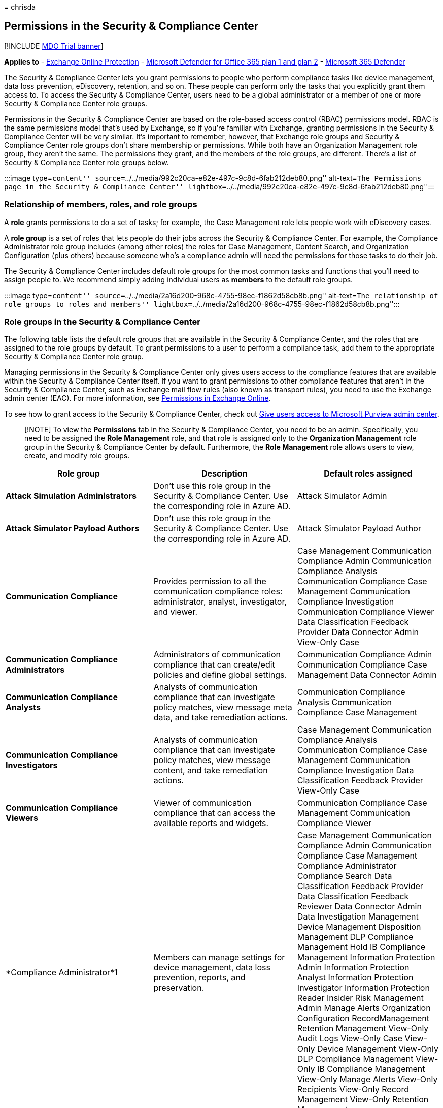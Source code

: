 = 
chrisda

== Permissions in the Security & Compliance Center

{empty}[!INCLUDE link:../includes/mdo-trial-banner.md[MDO Trial banner]]

*Applies to* - link:exchange-online-protection-overview.md[Exchange
Online Protection] - link:defender-for-office-365.md[Microsoft Defender
for Office 365 plan 1 and plan 2] -
link:../defender/microsoft-365-defender.md[Microsoft 365 Defender]

The Security & Compliance Center lets you grant permissions to people
who perform compliance tasks like device management, data loss
prevention, eDiscovery, retention, and so on. These people can perform
only the tasks that you explicitly grant them access to. To access the
Security & Compliance Center, users need to be a global administrator or
a member of one or more Security & Compliance Center role groups.

Permissions in the Security & Compliance Center are based on the
role-based access control (RBAC) permissions model. RBAC is the same
permissions model that’s used by Exchange, so if you’re familiar with
Exchange, granting permissions in the Security & Compliance Center will
be very similar. It’s important to remember, however, that Exchange role
groups and Security & Compliance Center role groups don’t share
membership or permissions. While both have an Organization Management
role group, they aren’t the same. The permissions they grant, and the
members of the role groups, are different. There’s a list of Security &
Compliance Center role groups below.

:::image type=``content''
source=``../../media/992c20ca-e82e-497c-9c8d-6fab212deb80.png''
alt-text=``The Permissions page in the Security & Compliance Center''
lightbox=``../../media/992c20ca-e82e-497c-9c8d-6fab212deb80.png'':::

=== Relationship of members, roles, and role groups

A *role* grants permissions to do a set of tasks; for example, the Case
Management role lets people work with eDiscovery cases.

A *role group* is a set of roles that lets people do their jobs across
the Security & Compliance Center. For example, the Compliance
Administrator role group includes (among other roles) the roles for Case
Management, Content Search, and Organization Configuration (plus others)
because someone who’s a compliance admin will need the permissions for
those tasks to do their job.

The Security & Compliance Center includes default role groups for the
most common tasks and functions that you’ll need to assign people to. We
recommend simply adding individual users as *members* to the default
role groups.

:::image type=``content''
source=``../../media/2a16d200-968c-4755-98ec-f1862d58cb8b.png''
alt-text=``The relationship of role groups to roles and members''
lightbox=``../../media/2a16d200-968c-4755-98ec-f1862d58cb8b.png'':::

=== Role groups in the Security & Compliance Center

The following table lists the default role groups that are available in
the Security & Compliance Center, and the roles that are assigned to the
role groups by default. To grant permissions to a user to perform a
compliance task, add them to the appropriate Security & Compliance
Center role group.

Managing permissions in the Security & Compliance Center only gives
users access to the compliance features that are available within the
Security & Compliance Center itself. If you want to grant permissions to
other compliance features that aren’t in the Security & Compliance
Center, such as Exchange mail flow rules (also known as transport
rules), you need to use the Exchange admin center (EAC). For more
information, see
link:/exchange/permissions-exo/permissions-exo[Permissions in Exchange
Online].

To see how to grant access to the Security & Compliance Center, check
out link:grant-access-to-the-security-and-compliance-center.md[Give
users access to Microsoft Purview admin center].

____
[!NOTE] To view the *Permissions* tab in the Security & Compliance
Center, you need to be an admin. Specifically, you need to be assigned
the *Role Management* role, and that role is assigned only to the
*Organization Management* role group in the Security & Compliance Center
by default. Furthermore, the *Role Management* role allows users to
view, create, and modify role groups.
____

[width="100%",cols="34%,33%,33%",options="header",]
|===
|Role group |Description |Default roles assigned
|*Attack Simulation Administrators* |Don’t use this role group in the
Security & Compliance Center. Use the corresponding role in Azure AD.
|Attack Simulator Admin

|*Attack Simulator Payload Authors* |Don’t use this role group in the
Security & Compliance Center. Use the corresponding role in Azure AD.
|Attack Simulator Payload Author

|*Communication Compliance* |Provides permission to all the
communication compliance roles: administrator, analyst, investigator,
and viewer. |Case Management Communication Compliance Admin
Communication Compliance Analysis Communication Compliance Case
Management Communication Compliance Investigation Communication
Compliance Viewer Data Classification Feedback Provider Data Connector
Admin View-Only Case

|*Communication Compliance Administrators* |Administrators of
communication compliance that can create/edit policies and define global
settings. |Communication Compliance Admin Communication Compliance Case
Management Data Connector Admin

|*Communication Compliance Analysts* |Analysts of communication
compliance that can investigate policy matches, view message meta data,
and take remediation actions. |Communication Compliance Analysis
Communication Compliance Case Management

|*Communication Compliance Investigators* |Analysts of communication
compliance that can investigate policy matches, view message content,
and take remediation actions. |Case Management Communication Compliance
Analysis Communication Compliance Case Management Communication
Compliance Investigation Data Classification Feedback Provider View-Only
Case

|*Communication Compliance Viewers* |Viewer of communication compliance
that can access the available reports and widgets. |Communication
Compliance Case Management Communication Compliance Viewer

|*Compliance Administrator*1 |Members can manage settings for device
management, data loss prevention, reports, and preservation. |Case
Management Communication Compliance Admin Communication Compliance Case
Management Compliance Administrator Compliance Search Data
Classification Feedback Provider Data Classification Feedback Reviewer
Data Connector Admin Data Investigation Management Device Management
Disposition Management DLP Compliance Management Hold IB Compliance
Management Information Protection Admin Information Protection Analyst
Information Protection Investigator Information Protection Reader
Insider Risk Management Admin Manage Alerts Organization Configuration
RecordManagement Retention Management View-Only Audit Logs View-Only
Case View-Only Device Management View-Only DLP Compliance Management
View-Only IB Compliance Management View-Only Manage Alerts View-Only
Recipients View-Only Record Management View-Only Retention Management

|*Compliance Data Administrator* |Members can manage settings for device
management, data protection, data loss prevention, reports, and
preservation. |Compliance Administrator Compliance Search Data Connector
Admin Device Management Disposition Management DLP Compliance Management
IB Compliance Management Information Protection Admin Information
Protection Analyst Information Protection Investigator Information
Protection Reader Manage Alerts Organization Configuration
RecordManagement Retention Management Sensitivity Label Administrator
View-Only Audit Logs View-Only Device Management View-Only DLP
Compliance Management View-Only IB Compliance Management View-Only
Manage Alerts View-Only Recipients View-Only Record Management View-Only
Retention Management

|*Compliance Manager Administrators* |Manage template creation and
modification. |Compliance Manager Administration Compliance Manager
Assessment Compliance Manager Contribution Compliance Manager Reader
Data Connector Admin

|*Compliance Manager Assessors* |Create assessments, implement
improvement actions, and update test status for improvement actions.
|Compliance Manager Assessment Compliance Manager Contribution
Compliance Manager Reader Data Connector Admin

|*Compliance Manager Contributors* |Create assessments and perform work
to implement improvement actions. |Compliance Manager Contribution
Compliance Manager Reader Data Connector Admin

|*Compliance Manager Readers* |View all Compliance Manager content
except for administrator functions. |Compliance Manager Reader

|*Content Explorer Content Viewer* |View the contents files in Content
explorer. |Data Classification Content Viewer

|*Content Explorer List Viewer* |View all items in Content explorer in
list format only. |Data Classification List Viewer

|*Data Investigator* |Perform searches on mailboxes, SharePoint Online
sites, and OneDrive for Business locations. |Communication Compliance
Search Custodian Data Investigation Management Export Preview Review RMS
Decrypt Search And Purge

|*eDiscovery Manager* |Members can perform searches and place holds on
mailboxes, SharePoint Online sites, and OneDrive for Business locations.
Members can also create and manage eDiscovery cases, add and remove
members to a case, create and edit Content Searches associated with a
case, and access case data in eDiscovery (Premium). An eDiscovery
Administrator is a member of the eDiscovery Manager role group who has
been assigned additional permissions. In addition to the tasks that an
eDiscovery Manager can perform, an eDiscovery Administrator can: |Case
Management Communication Compliance Search Custodian Export Hold Preview
Review RMS Decrypt

|*Global Reader* |Members have read-only access to reports, alerts, and
can see all the configuration and settings. The primary difference
between Global Reader and Security Reader is that a Global Reader can
access *configuration and settings*. |Security Reader Sensitivity Label
Reader Service Assurance View View-Only Audit Logs View-Only Device
Management View-Only DLP Compliance Management View-Only IB Compliance
Management View-Only Manage Alerts View-Only Recipients View-Only Record
Management View-Only Retention Management

|*Information Protection* |Full control over all information protection
features, including sensitivity labels and their policies, DLP, all
classifier types, activity and content explorers, and all related
reports. |Data Classification Content Viewer Information Protection
Admin Information Protection Analyst Information Protection Investigator
Information Protection Reader

|*Information Protection Admins* |Create, edit, and delete DLP policies,
sensitivity labels and their policies, and all classifier types. Manage
endpoint DLP settings and simulation mode for auto-labeling policies.
|Information Protection Admin

|*Information Protection Analysts* |Access and manage DLP alerts and
activity explorer. View-only access to DLP policies, sensitivity labels
and their policies, and all classifier types. |Data Classification List
Viewer Information Protection Analyst

|*Information Protection Investigators* |Access and manage DLP alerts,
activity explorer, and content explorer. View-only access to DLP
policies, sensitivity labels and their policies, and all classifier
types. |Data Classification Content Viewer Information Protection
Analyst Information Protection Investigator

|*Information Protection Readers* |View-only access to reports for DLP
policies and sensitivity labels and their policies. |Information
Protection Reader

|*Insider Risk Management* |Use this role group to manage insider risk
management for your organization in a single group. By adding all user
accounts for designated administrators, analysts, and investigators, you
can configure insider risk management permissions in a single group.
This role group contains all the insider risk management permission
roles. This is the easiest way to quickly get started with insider risk
management and is a good fit for organizations that do not need separate
permissions defined for separate groups of users. |Case Management Data
Connector Admin Insider Risk Management Admin Insider Risk Management
Analysis Insider Risk Management Audit Insider Risk Management
Investigation View-Only Case

|*Insider Risk Management Admins* |Use this role group to initially
configure insider risk management and later to segregate insider risk
administrators into a defined group. Users in this role group can
create, read, update, and delete insider risk management policies,
global settings, and role group assignments. |Case Management Data
Connector Admin Insider Risk Management Admin View-Only Case

|*Insider Risk Management Analysts* |Use this group to assign
permissions to users that will act as insider risk case analysts. Users
in this role group can access all insider risk management alerts, cases,
and notices templates. They cannot access the insider risk Content
Explorer. |Case Management Insider Risk Management Analysis View-Only
Case

|*Insider Risk Management Auditors* |Use this group to assign
permissions to users that will audit insider risk management activities.
Users in this role group can access the insider risk audit log. |Insider
Risk Management Audit

|*Insider Risk Management Investigators* |Use this group to assign
permissions to users that will act as insider risk data investigators.
Users in this role group can access all insider risk management alerts,
cases, notices templates, and the Content Explorer for all cases. |Case
Management Insider Risk Management Investigation View-Only Case

|*IRM Contributors* |This role group is visible, but is used by
background services only. |Insider Risk Management Permanent
contribution Insider Risk Management Temporary contribution

|*Knowledge Administrators* |Configure knowledge, learning, assign
trainings and other intelligent features. |Knowledge Admin

|*MailFlow Administrator* |Members can monitor and view mail flow
insights and reports in the Security & Compliance Center. Global admins
can add ordinary users to this group, but, if the user isn’t a member of
the Exchange Admin group, the user will not have access to Exchange
admin-related tasks. |View-Only Recipients

|*Organization Management*1 |Members can control permissions for
accessing features in the Security & Compliance Center, and also manage
settings for device management, data loss prevention, reports, and
preservation. |Audit Logs

|*Privacy Management* |Manage access control for Priva in the Microsoft
Purview compliance portal. |Case Management

|*Privacy Management Administrators* |Administrators of privacy
management solution that can create/edit policies and define global
settings. |Case Management

|*Privacy Management Analysts* |Analysts of privacy management solution
that can investigate policy matches, view messages meta data, and take
remediation actions. |Case Management

|*Privacy Management Contributors* |Manage contributor access for
privacy management cases. |Privacy Management Permanent contribution

|*Privacy Management Investigators* |Investigators of privacy management
solution that can investigate policy matches, view message content, and
take remediation actions. |Case Management

|*Privacy Management Viewers* |Viewer of privacy management solution
that can access the available dashboards and widgets. |Data
Classification List Viewer

|*Quarantine Administrator* |Members can access all Quarantine actions.
For more information, see
link:manage-quarantined-messages-and-files.md[Manage quarantined
messages and files as an admin in EOP] |Quarantine

|*Records Management* |Members can configure all aspects of records
management, including retention labels and disposition reviews.
|Disposition Management

|*Reviewer* |Members can access review sets in
link:../../compliance/overview-ediscovery-20.md[eDiscovery (Premium)]
cases. Members of this role group can see and open the list of cases on
the *eDiscovery > Advanced* page in the Microsoft Purview compliance
portal that they’re members of. After the user accesses an eDiscovery
(Premium) case, they can select *Review sets* to access case data. This
role doesn’t allow the user to preview the results of a collection
search that’s associated with the case or do other search or case
management tasks. Members of this role group can only access the data in
a review set. |Review

|*Security Administrator* |Members have access to a number of security
features of Identity Protection Center, Privileged Identity Management,
Monitor Microsoft 365 Service Health, and Security & Compliance Center.
|Audit Logs

|*Security Operator* |Members can manage security alerts, and also view
reports and settings of security features. |Compliance Search

|*Security Reader* |Members have read-only access to a number of
security features of Identity Protection Center, Privileged Identity
Management, Monitor Microsoft 365 Service Health, and Security &
Compliance Center. |Security Reader

|*Service Assurance User* |Members can access the Service assurance
section in the Security & Compliance Center. Service assurance provides
reports and documents that describe Microsoft’s security practices for
customer data that’s stored in Microsoft 365. It also provides
independent third-party audit reports on Microsoft 365. For more
information, see link:../../compliance/service-assurance.md[Service
assurance in the Security & Compliance Center]. |Service Assurance View

|*Subject Rights Request Administrators* |Create subject rights
requests. |Case Management Subject Rights Request Admin View-Only Case

|*Supervisory Review* |Members can create and manage the policies that
define which communications are subject to review in an organization.
For more information, see
link:../../compliance/communication-compliance-configure.md[Configure
communication compliance policies for your organization]. |Supervisory
Review Administrator
|===

____
[!NOTE] 1 This role group doesn’t assign members the permissions
necessary to search the audit log or to use any reports that might
include Exchange data, such as the DLP or Defender for Office 365
reports. To search the audit log or to view all reports, a user has to
be assigned permissions in Exchange Online. This is because the
underlying cmdlet used to search the audit log is an Exchange Online
cmdlet. Global admins can search the audit log and view all reports
because they’re automatically added as members of the Organization
Management role group in Exchange Online. For more information, see
link:../../compliance/search-the-audit-log-in-security-and-compliance.md[Search
the audit log in the Security & Compliance Center].
____

=== Roles in the Security & Compliance Center

The following table lists the available roles and the role groups that
they’re assigned to by default.

Note that the following roles aren’t assigned to the Organization
Management role group by default:

* Attack Simulator Admin
* Attack Simulator Payload Author
* Communication
* Communication Compliance Analysis
* Communication Compliance Investigation
* Communication Compliance Viewer
* Compliance Manager Administration
* Compliance Manager Assessment
* Compliance Manager Contribution
* Compliance Manager Reader
* Custodian
* Data Classification Content Viewer
* Data Classification Feedback Provider
* Data Classification Feedback Reviewer
* Data Classification List Viewer
* Data Investigation Management
* Disposition Management
* Export
* Information Protection Admin
* Information Protection Analyst
* Information Protection Investigator
* Information Protection Reader
* Insider Risk Management Analysis
* Insider Risk Management Audit
* Insider Risk Management Investigation
* Insider Risk Management Permanent contribution
* Insider Risk Management Temporary contribution
* Knowledge Admin
* Preview
* Privacy Management Admin
* Privacy Management Analysis
* Privacy Management Investigation
* Privacy Management Permanent contribution
* Privacy Management Temporary contribution
* Privacy Management Viewer
* Review
* RMS Decrypt
* Subject Rights Request Admin
* Supervisory Review Administrator
* Tenant AllowBlockList Manager

[width="100%",cols="34%,33%,33%",options="header",]
|===
|Role |Description |Default role group assignments
|*Attack Simulator Admin* |Don’t use this role in the Security &
Compliance Center. Use the corresponding role in Azure AD. |Attack
Simulator Administrators

|*Attack Simulator Payload Author* |Don’t use this role in the Security
& Compliance Center. Use the corresponding role in Azure AD. |Attack
Simulator Payload Authors

|*Audit Logs* |Turn on and configure auditing for the organization, view
the organization’s audit reports, and then export these reports to a
file. |Organization Management Security Administrator

|*Case Management* |Create, edit, delete, and control access to
eDiscovery cases. |Communication Compliance Communication Compliance
Investigators Compliance Administrator eDiscovery Manager Insider Risk
Management Insider Risk Management Admins Insider Risk Management
Analysts Insider Risk Management Investigators Organization Management
Privacy Management Privacy Management Administrators Privacy Management
Analysts Privacy Management Investigators Subject Rights Request
Administrators

|*Communication* |Manage all communications with the custodians
identified in an eDiscovery (Premium) case. Create hold notifications,
hold reminders, and escalations to management. Track custodian
acknowledgment of hold notifications and manage access to the custodian
portal that is used by each custodian in a case to track communications
for the cases where they were identified as a custodian. |Data
Investigator eDiscovery Manager

|*Communication Compliance Admin* |Used to manage policies in the
Communication Compliance feature. |Communication Compliance
Communication Compliance Administrators Compliance Administrator
Organization Management

|*Communication Compliance Analysis* |Used to perform investigation,
remediation of the message violations in the Communication Compliance
feature. Can only view message meta data. |Communication Compliance
Communication Compliance Analysts Communication Compliance Investigators

|*Communication Compliance Case Management* |Used to access
Communication Compliance cases. |Communication Compliance Communication
Compliance Administrators Communication Compliance Analysts
Communication Compliance Investigators Communication Compliance Viewers
Compliance Administrator Organization Management

|*Communication Compliance Investigation* |Used to perform
investigation, remediation, and review message violations in the
Communication Compliance feature. Can view message meta data and
message. |Communication Compliance Communication Compliance
Investigators

|*Communication Compliance Viewer* |Used to access reports and widgets
in the Communication Compliance feature. |Communication Compliance
Communication Compliance Viewers

|*Compliance Administrator* |View and edit settings and reports for
compliance features. |Compliance Administrator Compliance Data
Administrator Organization Management

|*Compliance Manager Administration* |Manage template creation and
modification. |Compliance Manager Administrators

|*Compliance Manager Assessment* |Create assessments, implement
improvement actions, and update test status for improvement actions.
|Compliance Manager Administrators Compliance Manager Assessors

|*Compliance Manager Contribution* |Create assessments and perform work
to implement improvement actions. |Compliance Manager Administrators
Compliance Manager Assessors Compliance Manager Contributors

|*Compliance Manager Reader* |View all Compliance Manager content except
for administrator functions. |Compliance Manager Administrators
Compliance Manager Assessors Compliance Manager Contributors Compliance
Manager Readers

|*Compliance Search* |Perform searches across mailboxes and get an
estimate of the results. |Compliance Administrator Compliance Data
Administrator Data Investigator eDiscovery Manager Organization
Management Security Operator

|*Custodian* |Identify and manage custodians for eDiscovery (Premium)
cases and use the information from Azure Active Directory and other
sources to find data sources associated with custodians. Associate other
data sources such as mailboxes, SharePoint sites, and Teams with
custodians in a case. Place a legal hold on the data sources associated
with custodians to preserve content in the context of a case. |Data
Investigator eDiscovery Manager

|*Data Classification Content Viewer* |View in-place rendering of files
in Content explorer. |Content Explorer Content Viewer Information
Protection Information Protection Investigators Privacy Management
Privacy Management Investigators

|*Data Classification Feedback Provider* |Allows providing feedback to
classifiers in content explorer. |Communication Compliance Communication
Compliance Investigators Compliance Administrator

|*Data Classification Feedback Reviewer* |Allows reviewing feedback from
classifiers in feedback explorer. |Compliance Administrator

|*Data Classification List Viewer* |View the list of files in content
explorer. |Content Explorer List Viewer Information Protection Analysts
Privacy Management Privacy Management Analysts Privacy Management
Investigators Privacy Management Viewers

|*Data Connector Admin* |Create and manage connectors to import and
archive non-Microsoft data in Microsoft 365. |Communication Compliance
Communication Compliance Administrators Compliance Administrator
Compliance Data Administrator Compliance Manager Administrators
Compliance Manager Assessors Compliance Manager Contributors Insider
Risk Management Insider Risk Management Admins Organization Management

|*Data Investigation Management* |Create, edit, delete, and control
access to data investigation. |Compliance Administrator Data
Investigator

|*Device Management* |View and edit settings and reports for device
management features. |Compliance Administrator Compliance Data
Administrator Organization Management Security Administrator

|*Disposition Management* |Control permissions for accessing Manual
Disposition in the Security & Compliance Center. |Compliance
Administrator Compliance Data Administrator Records Management

|*DLP Compliance Management* |View and edit settings and reports for
data loss prevention (DLP) policies. |Compliance Administrator
Compliance Data Administrator Organization Management Security
Administrator

|*Export* |Export mailbox and site content that’s returned from
searches. |Data Investigator eDiscovery Manager

|*Hold* |Place content in mailboxes, sites, and public folders on hold.
When on hold, a copy of the content is stored in a secure location.
Content owners will still be able to modify or delete the original
content. |Compliance Administrator eDiscovery Manager Organization
Management

|*IB Compliance Management* |View, create, remove, modify, and test
Information Barrier policies. |Compliance Administrator Compliance Data
Administrator Organization Management Security Administrator

|*Information Protection Admin* |Create, edit, and delete DLP policies,
sensitivity labels and their policies, and all classifier types. Manage
endpoint DLP settings and simulation mode for auto-labeling policies.
|Compliance Administrator Compliance Data Administrator Information
Protection Information Protection Admins

|*Information Protection Analyst* |Access and manage DLP alerts and
activity explorer. View-only access to DLP policies, sensitivity labels
and their policies, and all classifier types. |Compliance Administrator
Compliance Data Administrator Information Protection Information
Protection Analysts Information Protection Investigators

|*Information Protection Investigator* |Access and manage DLP alerts,
activity explorer, and content explorer. View-only access to DLP
policies, sensitivity labels and their policies, and all classifier
types. |Compliance Administrator Compliance Data Administrator
Information Protection Information Protection Investigators

|*Information Protection Reader* |View-only access to reports for DLP
policies and sensitivity labels and their policies. |Compliance
Administrator Compliance Data Administrator Information Protection
Information Protection Readers

|*Insider Risk Management Admin* |Create, edit, delete, and control
access to Insider Risk Management feature. |Compliance Administrator
Insider Risk Management Insider Risk Management Admins Organization
Management

|*Insider Risk Management Analysis* |Access all insider risk management
alerts, cases, and notices templates. |Insider Risk Management Insider
Risk Management Analysts

|*Insider Risk Management Audit* |Allow viewing Insider Risk audit
trails. |Insider Risk Management Insider Risk Management Auditors

|*Insider Risk Management Investigation* |Access all insider risk
management alerts, cases, notices templates, and the Content Explorer
for all cases. |Insider Risk Management Insider Risk Management
Investigators

|*Insider Risk Management Permanent contribution* |This role group is
visible, but is used by background services only. |IRM Contributors

|*Insider Risk Management Temporary contribution* |This role group is
visible, but is used by background services only. |IRM Contributors

|*Knowledge Admin* |Configure knowledge, learning, assign trainings and
other intelligent features. |Knowledge Administrators

|*Manage Alerts* |View and edit settings and reports for alerts.
|Compliance Administrator

|*Organization Configuration* |Run, view, and export audit reports and
manage compliance policies for DLP, devices, and preservation.
|Compliance Administrator

|*Preview* |View a list of items that are returned from content
searches, and open each item from the list to view its contents. |Data
Investigator

|*Privacy Management Admin* |Manage policies in Privacy Management and
has access to all functionality of the solution. |Privacy Management

|*Privacy Management Analysis* |Perform investigation and remediation of
the message violations in Privacy Management. Can only view messages
metadata. |Privacy Management

|*Privacy Management Investigation* |Perform investigation, remediation,
and review message violations in Privacy Management. Can view message
metadata and the full message. |Privacy Management

|*Privacy Management Permanent contribution* |Access Privacy Management
cases as a permanent contributor. |Privacy Management

|*Privacy Management Temporary contribution* |Access Privacy Management
cases as a temporary contributor. |Privacy Management

|*Privacy Management Viewer* |Access dashboards and widgets in Privacy
Management. |Privacy Management

|*Quarantine* |Allows viewing and releasing quarantined email.
|Quarantine Administrator

|*RecordManagement* |View and edit the configuration of the records
management feature. |Compliance Administrator

|*Retention Management* |Manage retention policies, retention labels,
and retention label policies. |Compliance Administrator

|*Review* |This role lets users access review sets in eDiscovery
(Premium) cases. Users who are assigned this role can see and open the
list of cases on the *eDiscovery > Advanced* page in the Microsoft
Purview compliance portal that they’re members of. After the user
accesses an eDiscovery (Premium) case, they can select *Review sets* to
access case data. This role doesn’t allow the user to preview the
results of a collection search that’s associated with the case or do
other search or case management tasks. Users with this role can only
access the data in a review set. |Data Investigator

|*RMS Decrypt* |Decrypt RMS-protected content when exporting search
results. |Data Investigator

|*Role Management* |Manage role group membership and create or delete
custom role groups. |Organization Management

|*Search And Purge* |Lets people bulk-remove data that matches the
criteria of a content search. |Data Investigator Organization Management

|*Security Administrator* |View and edit the configuration and reports
for Security features. |Organization Management Security Administrator

|*Security Reader* |View the configuration and reports for Security
features. |Global Reader Organization Management Security Operator
Security Reader

|*Sensitivity Label Administrator* |View, create, modify, and remove
sensitivity labels. |Compliance Data Administrator Organization
Management Security Administrator

|*Sensitivity Label Reader* |View the configuration and usage of
sensitivity labels. |Global Reader Organization Management Security
Reader

|*Service Assurance View* |Download the available documents from the
Service Assurance section. Content includes independent auditing,
compliance documentation, and trust-related guidance for using Microsoft
365 features to manage regulatory compliance and security risks. |Global
Reader Organization Management Service Assurance User

|*Supervisory Review Administrator* |Manage supervisory review policies,
including which communications to review and who should do the review.
|Supervisory Review

|*Tag Contributor* |View and update membership of existing user tags.
|Organization Management Security Administrator Security Operator

|*Tag Manager* |View, update, create, and delete user tags.
|Organization Management Security Administrator

|*Tag Reader* |Read-only access to existing user tags. |Security Reader

|*Tenant AllowBlockList Manager* |Manage tenant allow block list
settings. |Security Operator

|*View-Only Audit Logs* |View and export audit reports. Because these
reports might contain sensitive information, you should only assign this
role to people with an explicit need to view this information.
|Compliance Administrator Compliance Data Administrator Global Reader
Organization Management Security Administrator Security Operator

|*View-Only Case* | |Communication Compliance Communication Compliance
Investigators Compliance Administrator Insider Risk Management Insider
Risk Management Admins Insider Risk Management Analysts Insider
RiskManagement Investigators Organization Management Privacy Management
Privacy Management Administrators Privacy Management Analysts Privacy
Management Investigators Subject Rights Request Administrators

|*View-Only Device Management* |View the configuration and reports for
the Device Management feature. |Compliance Administrator Compliance Data
Administrator Global Reader Organization Management Security
Administrator Security Operator Security Reader

|*View-Only DLP Compliance Management* |View the settings and reports
for data loss prevention (DLP) policies. |Compliance Administrator
Compliance Data Administrator Global Reader Organization Management
Security Administrator Security Operator Security Reader

|*View-Only IB Compliance Management* |View the configuration and
reports for the Information Barriers feature. |Compliance Administrator
Compliance Data Administrator Global Reader Organization Management
Security Administrator Security Operator Security Reader

|*View-Only Manage Alerts* |View the configuration and reports for the
Manage Alerts feature. |Compliance Administrator Compliance Data
Administrator Global Reader Organization Management Security
Administrator Security Operator Security Reader

|*View-Only Recipients* |View information about users and groups.
|Compliance Administrator Compliance Data Administrator Global Reader
MailFlow Administrator Organization Management

|*View-Only Record Management* |View the configuration of the records
management feature. |Compliance Administrator Compliance Data
Administrator Global Reader Organization Management

|*View-Only Retention Management* |View the configuration of retention
policies, retention labels, and retention label policies. |Compliance
Administrator Compliance Data Administrator Global Administrator
Organization Management
|===
